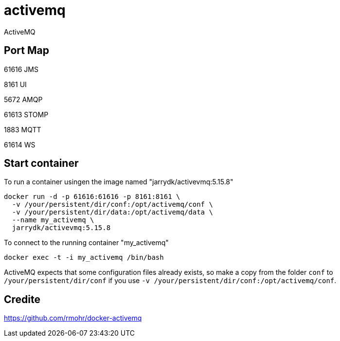 = activemq

ActiveMQ

== Port Map

61616 JMS

8161  UI

5672  AMQP

61613 STOMP

1883  MQTT

61614 WS

== Start container

To run a container usingen the image named "jarrydk/activevmq:5.15.8"

[source,bash]
----
docker run -d -p 61616:61616 -p 8161:8161 \
  -v /your/persistent/dir/conf:/opt/activemq/conf \
  -v /your/persistent/dir/data:/opt/activemq/data \
  --name my_activemq \
  jarrydk/activevmq:5.15.8
----

To connect to the running container "my_activemq"

[source,bash]
----
docker exec -t -i my_activemq /bin/bash
----

ActiveMQ expects that some configuration files already exists, so make a copy from the folder `conf` to `/your/persistent/dir/conf` if you use `-v /your/persistent/dir/conf:/opt/activemq/conf`.

== Credite

https://github.com/rmohr/docker-activemq
